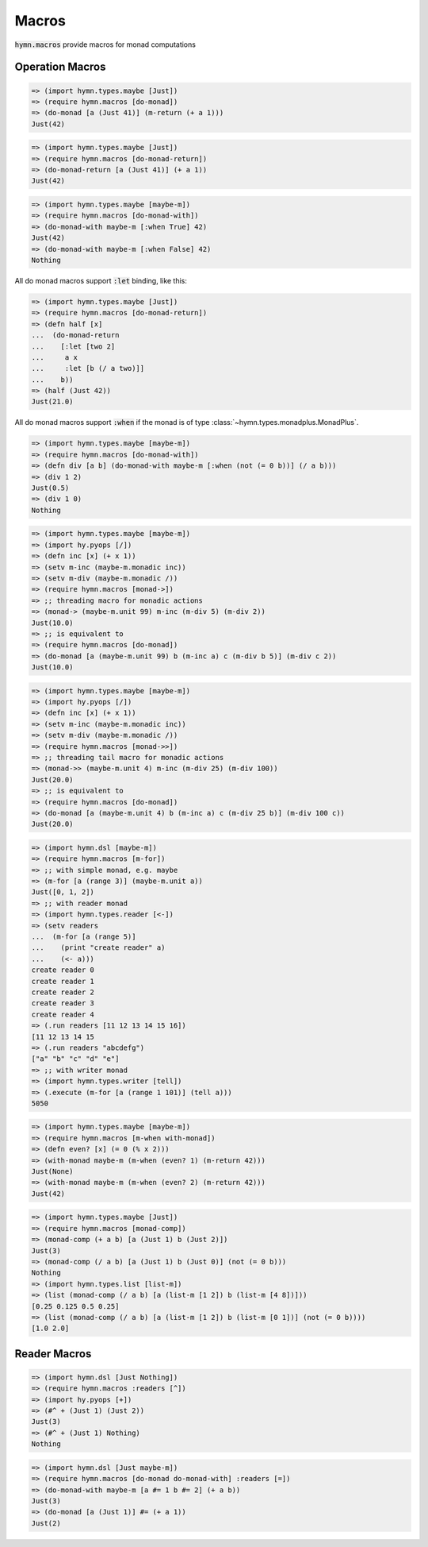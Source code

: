 Macros
======

.. module:: hymn.macros

:code:`hymn.macros` provide macros for monad computations


Operation Macros
----------------

.. function:: do-monad [binding-forms expr]

  .. versionchanged:: 0.9

    This macro was named ``do-monad-m`` before version 0.9

  macro for sequencing monadic computations, a.k.a do notation in haskell

.. code-block:: clojure

  => (import hymn.types.maybe [Just])
  => (require hymn.macros [do-monad])
  => (do-monad [a (Just 41)] (m-return (+ a 1)))
  Just(42)

.. function:: do-monad-return [binding-forms expr]

  .. versionchanged:: 0.9

    This macro was named ``do-monad`` before version 0.9

  macro for sequencing monadic computations, with automatic return

.. code-block:: clojure

  => (import hymn.types.maybe [Just])
  => (require hymn.macros [do-monad-return])
  => (do-monad-return [a (Just 41)] (+ a 1))
  Just(42)

.. function:: do-monad-with [monad binding-forms expr]

  macro for sequencing monadic composition, with said monad as default.

  useful when the only binding form is :code:`:when`, we do not know which
  monad we are working with otherwise

.. code-block:: clojure

  => (import hymn.types.maybe [maybe-m])
  => (require hymn.macros [do-monad-with])
  => (do-monad-with maybe-m [:when True] 42)
  Just(42)
  => (do-monad-with maybe-m [:when False] 42)
  Nothing

All do monad macros support :code:`:let` binding, like this:

.. code-block:: clojure

  => (import hymn.types.maybe [Just])
  => (require hymn.macros [do-monad-return])
  => (defn half [x]
  ...  (do-monad-return
  ...    [:let [two 2]
  ...     a x
  ...     :let [b (/ a two)]]
  ...    b))
  => (half (Just 42))
  Just(21.0)

All do monad macros support :code:`:when` if the monad is of type
:class:`~hymn.types.monadplus.MonadPlus`.

.. code-block:: clojure

  => (import hymn.types.maybe [maybe-m])
  => (require hymn.macros [do-monad-with])
  => (defn div [a b] (do-monad-with maybe-m [:when (not (= 0 b))] (/ a b)))
  => (div 1 2)
  Just(0.5)
  => (div 1 0)
  Nothing

.. function:: monad-> [init-value #* actions]

  threading macro for monadic actions

.. code-block:: clojure

  => (import hymn.types.maybe [maybe-m])
  => (import hy.pyops [/])
  => (defn inc [x] (+ x 1))
  => (setv m-inc (maybe-m.monadic inc))
  => (setv m-div (maybe-m.monadic /))
  => (require hymn.macros [monad->])
  => ;; threading macro for monadic actions
  => (monad-> (maybe-m.unit 99) m-inc (m-div 5) (m-div 2))
  Just(10.0)
  => ;; is equivalent to
  => (require hymn.macros [do-monad])
  => (do-monad [a (maybe-m.unit 99) b (m-inc a) c (m-div b 5)] (m-div c 2))
  Just(10.0)

.. function:: monad->> [init-value #* actions]

  threading tail macro for monadic actions

.. code-block:: clojure

  => (import hymn.types.maybe [maybe-m])
  => (import hy.pyops [/])
  => (defn inc [x] (+ x 1))
  => (setv m-inc (maybe-m.monadic inc))
  => (setv m-div (maybe-m.monadic /))
  => (require hymn.macros [monad->>])
  => ;; threading tail macro for monadic actions
  => (monad->> (maybe-m.unit 4) m-inc (m-div 25) (m-div 100))
  Just(20.0)
  => ;; is equivalent to
  => (require hymn.macros [do-monad])
  => (do-monad [a (maybe-m.unit 4) b (m-inc a) c (m-div 25 b)] (m-div 100 c))
  Just(20.0)

.. function:: m-for [[n seq] #* expr]

  macro for sequencing monadic actions

.. code-block:: clojure

  => (import hymn.dsl [maybe-m])
  => (require hymn.macros [m-for])
  => ;; with simple monad, e.g. maybe
  => (m-for [a (range 3)] (maybe-m.unit a))
  Just([0, 1, 2])
  => ;; with reader monad
  => (import hymn.types.reader [<-])
  => (setv readers
  ...  (m-for [a (range 5)]
  ...    (print "create reader" a)
  ...    (<- a)))
  create reader 0
  create reader 1
  create reader 2
  create reader 3
  create reader 4
  => (.run readers [11 12 13 14 15 16])
  [11 12 13 14 15
  => (.run readers "abcdefg")
  ["a" "b" "c" "d" "e"]
  => ;; with writer monad
  => (import hymn.types.writer [tell])
  => (.execute (m-for [a (range 1 101)] (tell a)))
  5050

.. function:: m-when [test mexpr]

  conditional execution of monadic expressions

.. function:: with-monad [monad #* exprs]

  provide default function m-return as the unit of the monad

.. code-block:: clojure

  => (import hymn.types.maybe [maybe-m])
  => (require hymn.macros [m-when with-monad])
  => (defn even? [x] (= 0 (% x 2)))
  => (with-monad maybe-m (m-when (even? 1) (m-return 42)))
  Just(None)
  => (with-monad maybe-m (m-when (even? 2) (m-return 42)))
  Just(42)

.. function:: monad-comp [expr binding-forms [condition None]]

  different syntax for :code:`do-monad-return`, in the style of list/dict/set
  comprehensions, the :code:`condition` part is optional and can only be used
  with :class:`~hymn.types.monadplus.MonadPlus` as in :code:`do-monad-return`

.. code-block:: clojure

  => (import hymn.types.maybe [Just])
  => (require hymn.macros [monad-comp])
  => (monad-comp (+ a b) [a (Just 1) b (Just 2)])
  Just(3)
  => (monad-comp (/ a b) [a (Just 1) b (Just 0)] (not (= 0 b)))
  Nothing
  => (import hymn.types.list [list-m])
  => (list (monad-comp (/ a b) [a (list-m [1 2]) b (list-m [4 8])]))
  [0.25 0.125 0.5 0.25]
  => (list (monad-comp (/ a b) [a (list-m [1 2]) b (list-m [0 1])] (not (= 0 b))))
  [1.0 2.0]


Reader Macros
-------------

.. function:: ^ [f]

  :func:`lift` reader macro, :code:`#^ f` is expanded to :code:`(lift f)`

.. code-block:: clojure

  => (import hymn.dsl [Just Nothing])
  => (require hymn.macros :readers [^])
  => (import hy.pyops [+])
  => (#^ + (Just 1) (Just 2))
  Just(3)
  => (#^ + (Just 1) Nothing)
  Nothing

.. function:: = [value]

  reader macro for :code:`m-return`, the :code:`unit` inside do-monad-return macros,
  :code:`#= v` is expanded to :code:`(m-return v)`

.. code-block:: clojure

  => (import hymn.dsl [Just maybe-m])
  => (require hymn.macros [do-monad do-monad-with] :readers [=])
  => (do-monad-with maybe-m [a #= 1 b #= 2] (+ a b))
  Just(3)
  => (do-monad [a (Just 1)] #= (+ a 1))
  Just(2)
